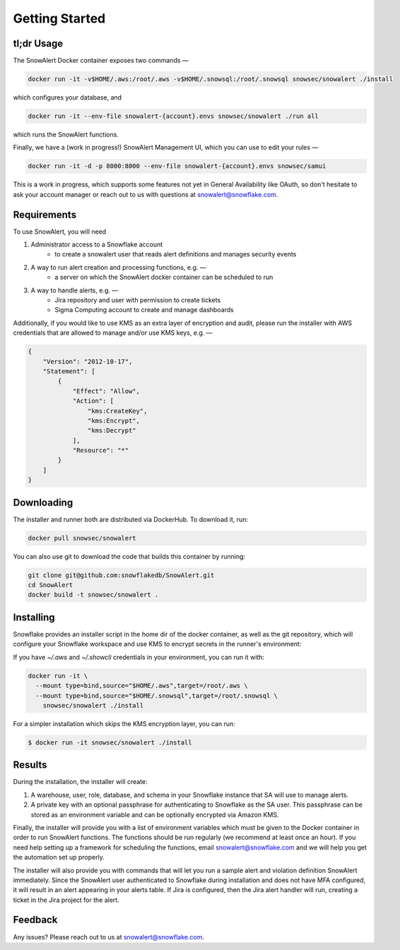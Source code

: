 Getting Started
===============

tl;dr Usage
-----------

The SnowAlert Docker container exposes two commands —

.. code::

    docker run -it -v$HOME/.aws:/root/.aws -v$HOME/.snowsql:/root/.snowsql snowsec/snowalert ./install

which configures your database, and

.. code::

    docker run -it --env-file snowalert-{account}.envs snowsec/snowalert ./run all

which runs the SnowAlert functions.

Finally, we have a (work in progress!) SnowAlert Management UI, which you can use to edit your rules —

.. code::

    docker run -it -d -p 8000:8000 --env-file snowalert-{account}.envs snowsec/samui

This is a work in progress, which supports some features not yet in General Availability like OAuth, so don't hesitate
to ask your account manager or reach out to us with questions at snowalert@snowflake.com.

Requirements
------------

To use SnowAlert, you will need

1. Administrator access to a Snowflake account
    - to create a snowalert user that reads alert definitions and manages security events

2. A way to run alert creation and processing functions, e.g. —
    - a server on which the SnowAlert docker container can be scheduled to run

3. A way to handle alerts, e.g. —
    - Jira repository and user with permission to create tickets
    - Sigma Computing account to create and manage dashboards

Additionally, if you would like to use KMS as an extra layer of encryption and audit, please run the installer with AWS credentials that are allowed to manage and/or use KMS keys, e.g. —

.. code::

    {
        "Version": "2012-10-17",
        "Statement": [
            {
                "Effect": "Allow",
                "Action": [
                    "kms:CreateKey",
                    "kms:Encrypt",
                    "kms:Decrypt"
                ],
                "Resource": "*"
            }
        ]
    }


Downloading
-----------

The installer and runner both are distributed via DockerHub. To download it, run:

.. code::

    docker pull snowsec/snowalert

You can also use git to download the code that builds this container by running:

.. code::

    git clone git@github.com:snowflakedb/SnowAlert.git
    cd SnowAlert
    docker build -t snowsec/snowalert .


Installing
----------

Snowflake provides an installer script in the home dir of the docker container, as well as the git repository, which will configure your Snowflake workspace and use KMS to encrypt secrets in the runner's environment:

If you have `~/.aws` and `~/.showcli` credentials in your environment, you can run it with:

.. code::

  docker run -it \
    --mount type=bind,source="$HOME/.aws",target=/root/.aws \
    --mount type=bind,source="$HOME/.snowsql",target=/root/.snowsql \
      snowsec/snowalert ./install

For a simpler installation which skips the KMS encryption layer, you can run:

.. code::

    $ docker run -it snowsec/snowalert ./install


Results
-------

During the installation, the installer will create:

#. A warehouse, user, role, database, and schema in your Snowflake instance that SA will use to manage alerts.
#. A private key with an optional passphrase for authenticating to Snowflake as the SA user. This passphrase can be stored as an environment variable and can be optionally encrypted via Amazon KMS.

Finally, the installer will provide you with a list of environment variables which must be given to the Docker container in order to run SnowAlert functions. The functions should be run regularly (we recommend at least once an hour). If you need help setting up a framework for scheduling the functions, email snowalert@snowflake.com and we will help you get the automation set up properly.

The installer will also provide you with commands that will let you run a sample alert and violation definition SnowAlert immediately. Since the SnowAlert user authenticated to Snowflake during installation and does not have MFA configured, it will result in an alert appearing in your alerts table. If Jira is configured, then the Jira alert handler will run, creating a ticket in the Jira project for the alert.


Feedback
--------

Any issues? Please reach out to us at snowalert@snowflake.com.
